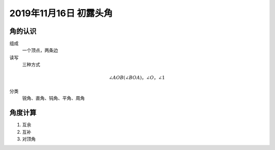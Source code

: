 2019年11月16日 初露头角
#########################################


角的认识
===================

组成
    一个顶点，两条边

读写
    三种方式

.. math::
    \angle AOB(\angle BOA)，\angle O，\angle 1

分类
    锐角、直角、钝角、平角、周角


角度计算
======================

#. 互余
#. 互补
#. 对顶角
